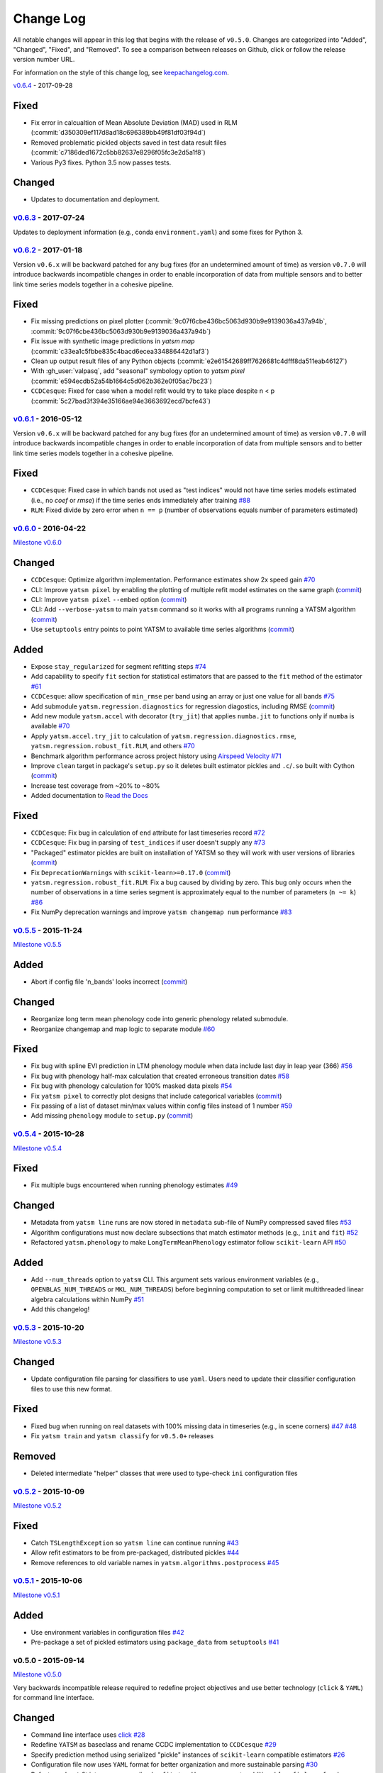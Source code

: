 Change Log
==========

All notable changes will appear in this log that begins with the release of ``v0.5.0``. Changes are categorized into "Added", "Changed", "Fixed", and "Removed". To see a comparison between releases on Github, click or follow the release version number URL.

For information on the style of this change log, see `keepachangelog.com <http://keepachangelog.com/>`__.

`v0.6.4 <https://github.com/ceholden/yatsm/compare/v0.6.3...v0.6.4>`__ - 2017-09-28


Fixed
~~~~~

- Fix error in calcualtion of Mean Absolute Deviation (MAD) used in RLM
  (:commit:`d350309ef117d8ad18c696389bb49f81df03f94d`)
- Removed problematic pickled objects saved in test data result files
  (:commit:`c7186ded1672c5bb82637e8296f05fc3e2d5a1f8`)
- Various Py3 fixes. Python 3.5 now passes tests.

Changed
~~~~~~~

- Updates to documentation and deployment.


`v0.6.3 <https://github.com/ceholden/yatsm/compare/v0.6.2...v0.6.3>`__ - 2017-07-24
-----------------------------------------------------------------------------------

Updates to deployment information (e.g., conda ``environment.yaml``) and some fixes for Python 3.


`v0.6.2 <https://github.com/ceholden/yatsm/compare/v0.6.1...v0.6.2>`__ - 2017-01-18
-----------------------------------------------------------------------------------

Version ``v0.6.x`` will be backward patched for any bug fixes (for an undetermined amount of time) as version ``v0.7.0`` will introduce backwards incompatible changes in order to enable incorporation of data from multiple sensors and to better link time series models together in a cohesive pipeline.

Fixed
~~~~~

- Fix missing predictions on pixel plotter
  (:commit:`9c07f6cbe436bc5063d930b9e9139036a437a94b`,
  :commit:`9c07f6cbe436bc5063d930b9e9139036a437a94b`)
- Fix issue with synthetic image predictions in `yatsm map`
  (:commit:`c33ea1c5fbbe835c4bacd6ecea334886442d1af3`)
- Clean up output result files of any Python objects
  (:commit:`e2e61542689ff7626681c4dfff8da511eab46127`)
- With :gh_user:`valpasq`, add "seasonal" symbology option to `yatsm pixel`
  (:commit:`e594ecdb52a54b1664c5d062b362e0f05ac7bc23`)
- ``CCDCesque``: Fixed for case when a model refit would try to take place
  despite n < p (:commit:`5c27bad3f394e35166ae94e3663692ecd7bcfe43`)


`v0.6.1 <https://github.com/ceholden/yatsm/compare/v0.6.0...v0.6.1>`__ - 2016-05-12
-----------------------------------------------------------------------------------

Version ``v0.6.x`` will be backward patched for any bug fixes (for an undetermined amount of time) as version ``v0.7.0`` will introduce backwards incompatible changes in order to enable incorporation of data from multiple sensors and to better link time series models together in a cohesive pipeline.

Fixed
~~~~~

- ``CCDCesque``: Fixed case in which bands not used as "test indices" would not have time series models estimated (i.e., no `coef` or `rmse`) if the time series ends immediately after training `#88 <https://github.com/ceholden/yatsm/issues/88>`_
- ``RLM``: Fixed divide by zero error when ``n == p`` (number of observations equals number of parameters estimated)

`v0.6.0 <https://github.com/ceholden/yatsm/compare/v0.5.5...v0.6.0>`__ - 2016-04-22
-----------------------------------------------------------------------------------

`Milestone
v0.6.0 <https://github.com/ceholden/yatsm/milestones/v0.6.0>`__

Changed
~~~~~~~

-  ``CCDCesque``: Optimize algorithm implementation. Performance estimates show 2x speed gain `#70 <https://github.com/ceholden/yatsm/issues/70>`__
-  CLI: Improve ``yatsm pixel`` by enabling the plotting of multiple refit model estimates on the same graph (`commit <https://github.com/ceholden/yatsm/commit/0e6e1e5265e2786588b2cddf061693880cbe2e3c>`__)
-  CLI: Improve ``yatsm pixel`` ``--embed`` option (`commit <https://github.com/ceholden/yatsm/commit/b1cf47ff3feeeb93b9f671bccc4379a9da1ad808>`__)
-  CLI: Add ``--verbose-yatsm`` to main ``yatsm`` command so it works with all programs running a YATSM algorithm (`commit <https://github.com/ceholden/yatsm/commit/772badc980c56d2d5c4185a40bf856bc6875be91>`__)
-  Use ``setuptools`` entry points to point YATSM to available time series algorithms (`commit <https://github.com/ceholden/yatsm/commit/a30424e044391062150851e566100bec4df66623>`__)

Added
~~~~~

-  Expose ``stay_regularized`` for segment refitting steps `#74 <https://github.com/ceholden/yatsm/issues/74>`__
-  Add capability to specify ``fit`` section for statistical estimators that are passed to the ``fit`` method of the estimator `#61 <https://github.com/ceholden/yatsm/issues/61>`__
-  ``CCDCesque``: allow specification of ``min_rmse`` per band using an array or just one value for all bands `#75 <https://github.com/ceholden/yatsm/issues/75>`__
-  Add submodule ``yatsm.regression.diagnostics`` for regression diagostics, including RMSE (`commit <https://github.com/ceholden/yatsm/commit/df582d235a6e6c8e114053015a7b7392bee8f570>`__)
-  Add new module ``yatsm.accel`` with decorator (``try_jit``) that applies ``numba.jit`` to functions only if ``numba`` is available `#70 <https://github.com/ceholden/yatsm/issues/70>`__
-  Apply ``yatsm.accel.try_jit`` to calculation of ``yatsm.regression.diagnostics.rmse``,
   ``yatsm.regression.robust_fit.RLM``, and others `#70 <https://github.com/ceholden/yatsm/issues/70>`__
-  Benchmark algorithm performance across project history using `Airspeed Velocity <https://github.com/spacetelescope/asv/>`__ `#71 <https://github.com/ceholden/yatsm/issues/71>`__
-  Improve ``clean`` target in package's ``setup.py`` so it deletes built estimator pickles and ``.c``/``.so`` built with Cython (`commit <https://github.com/ceholden/yatsm/commit/bb868922a2f6f2f68c9f71153c4307e8727468cb>`__)
-  Increase test coverage from ~20% to ~80%
-  Added documentation to `Read the Docs <readthedocs.org>`_

Fixed
~~~~~

-  ``CCDCesque``: Fix bug in calculation of ``end`` attribute for last timeseries record
   `#72 <https://github.com/ceholden/yatsm/issues/72>`__
-  ``CCDCesque``: Fix bug in parsing of ``test_indices`` if user doesn't supply any `#73 <https://github.com/ceholden/yatsm/issues/73>`__
-  "Packaged" estimator pickles are built on installation of YATSM so they will work with user versions of libraries (`commit <https://github.com/ceholden/yatsm/commit/d9b4b80c1c70137525abfde7fc7933e34bcf6820>`__)
-  Fix ``DeprecationWarnings`` with ``scikit-learn>=0.17.0`` (`commit <https://github.com/ceholden/yatsm/commit/29ddd4c0da29904b49fca7e452ee23ca1f938261>`__)
- ``yatsm.regression.robust_fit.RLM``: Fix a bug caused by dividing by zero. This bug only occurs when the number of observations in a time series segment is approximately equal to the number of parameters (``n ~= k``) `#86 <https://github.com/ceholden/yatsm/issues/86>`_
- Fix NumPy deprecation warnings and improve ``yatsm changemap num`` performance `#83 <https://github.com/ceholden/yatsm/issues/83>`__

`v0.5.5 <https://github.com/ceholden/yatsm/compare/v0.5.4...v0.5.5>`__ - 2015-11-24
-----------------------------------------------------------------------------------

`Milestone v0.5.5 <https://github.com/ceholden/yatsm/milestones/v0.5.5>`__

Added
~~~~~

-  Abort if config file 'n\_bands' looks incorrect (`commit <https://github.com/ceholden/yatsm/commit/01a6adec1fcd567c194e28b98fa488c13cdbdd45>`__)

Changed
~~~~~~~

-  Reorganize long term mean phenology code into generic phenology related submodule.
-  Reorganize changemap and map logic to separate module `#60 <https://github.com/ceholden/yatsm/issues/60>`__

Fixed
~~~~~

-  Fix bug with spline EVI prediction in LTM phenology module when data include last day in leap year (366) `#56 <https://github.com/ceholden/yatsm/issues/56>`__
-  Fix bug with phenology half-max calculation that created erroneous transition dates `#58 <https://github.com/ceholden/yatsm/issues/58>`__
-  Fix bug with phenology calculation for 100% masked data pixels `#54 <https://github.com/ceholden/yatsm/issues/54>`__
-  Fix ``yatsm pixel`` to correctly plot designs that include categorical variables (`commit <https://github.com/ceholden/yatsm/commit/966edd8b4a95e3c19d677eb71e2b76a155911d88>`__)
-  Fix passing of a list of dataset min/max values within config files instead of 1 number `#59 <https://github.com/ceholden/yatsm/issues/59>`__
-  Add missing ``phenology`` module to ``setup.py`` (`commit <https://github.com/ceholden/yatsm/commit/9d49d737316b34d2465b18db55647d7104d17758>`__)
`v0.5.4 <https://github.com/ceholden/yatsm/compare/v0.5.3...v0.5.4>`__ - 2015-10-28
-----------------------------------------------------------------------------------

`Milestone v0.5.4 <https://github.com/ceholden/yatsm/milestones/v0.5.4>`__

Fixed
~~~~~

-  Fix multiple bugs encountered when running phenology estimates `#49 <https://github.com/ceholden/yatsm/issues/49>`__

Changed
~~~~~~~

-  Metadata from ``yatsm line`` runs are now stored in ``metadata`` sub-file of NumPy compressed saved files `#53 <https://github.com/ceholden/yatsm/issues/53>`__
-  Algorithm configurations must now declare subsections that match estimator methods (e.g., ``init`` and ``fit``) `#52 <https://github.com/ceholden/yatsm/issues/52>`__
-  Refactored ``yatsm.phenology`` to make ``LongTermMeanPhenology`` estimator follow ``scikit-learn`` API `#50 <https://github.com/ceholden/yatsm/issues/50>`__

Added
~~~~~

-  Add ``--num_threads`` option to ``yatsm`` CLI. This argument sets various environment variables (e.g., ``OPENBLAS_NUM_THREADS`` or ``MKL_NUM_THREADS``) before beginning computation to set or limit multithreaded linear algebra calculations within NumPy `#51 <https://github.com/ceholden/yatsm/issues/51>`__
-  Add this changelog!

`v0.5.3 <https://github.com/ceholden/yatsm/compare/v0.5.2...v0.5.3>`__ - 2015-10-20
-----------------------------------------------------------------------------------

`Milestone v0.5.3 <https://github.com/ceholden/yatsm/milestones/v0.5.3>`__

Changed
~~~~~~~

-  Update configuration file parsing for classifiers to use ``yaml``. Users need to update their classifier configuration files to use this new format.

Fixed
~~~~~

-  Fixed bug when running on real datasets with 100% missing data in timeseries (e.g., in scene corners) `#47 <https://github.com/ceholden/yatsm/issues/47>`__ `#48 <https://github.com/ceholden/yatsm/issues/48>`__
-  Fix ``yatsm train`` and ``yatsm classify`` for ``v0.5.0+`` releases

Removed
~~~~~~~

-  Deleted intermediate "helper" classes that were used to type-check ``ini`` configuration files

`v0.5.2 <https://github.com/ceholden/yatsm/compare/v0.5.1...v0.5.2>`__ - 2015-10-09
-----------------------------------------------------------------------------------

`Milestone v0.5.2 <https://github.com/ceholden/yatsm/milestones/v0.5.2>`__

Fixed
~~~~~

-  Catch ``TSLengthException`` so ``yatsm line`` can continue running `#43 <https://github.com/ceholden/yatsm/issues/43>`__
-  Allow refit estimators to be from pre-packaged, distributed pickles `#44 <https://github.com/ceholden/yatsm/issues/44>`__
-  Remove references to old variable names in ``yatsm.algorithms.postprocess`` `#45 <https://github.com/ceholden/yatsm/issues/45>`__

`v0.5.1 <https://github.com/ceholden/yatsm/compare/v0.5.0...v0.5.1>`__ - 2015-10-06
-----------------------------------------------------------------------------------

`Milestone v0.5.1 <https://github.com/ceholden/yatsm/milestones/v0.5.1>`__

Added
~~~~~

-  Use environment variables in configuration files `#42 <https://github.com/ceholden/yatsm/issues/42>`__
-  Pre-package a set of pickled estimators using ``package_data`` from ``setuptools`` `#41 <https://github.com/ceholden/yatsm/issues/41>`__

v0.5.0 - 2015-09-14
-------------------

`Milestone v0.5.0 <https://github.com/ceholden/yatsm/milestones/v0.5.0>`__

Very backwards incompatible release required to redefine project objectives and use better technology (``click`` & ``YAML``) for command line interface.

Changed
~~~~~~~

-  Command line interface uses `click <click.pocoo.org>`__ `#28 <https://github.com/ceholden/yatsm/issues/28>`__
-  Redefine ``YATSM`` as baseclass and rename CCDC implementation to ``CCDCesque`` `#29 <https://github.com/ceholden/yatsm/issues/28>`__
-  Specify prediction method using serialized "pickle" instances of ``scikit-learn`` compatible estimators `#26 <https://github.com/ceholden/yatsm/issues/26>`__
-  Configuration file now uses ``YAML`` format for better organization and more sustainable parsing `#30 <https://github.com/ceholden/yatsm/issues/30>`__
-  Refactor ``robust`` fit into more generalized ``refit`` step. User can generate additional ``[prefix]_coef`` and ``[prefix]_rmse`` results using specified estimators `#33 <https://github.com/ceholden/yatsm/issues/33>`__
-  Tests now use ``py.test`` fixtures for better code reuse
-  Reorganize ``requirements.txt`` organization and documentation

Added
~~~~~

-  Add ``environment.yaml`` for creating environments within the `Anaconda <https://www.continuum.io/downloads>`__ distribution using ``conda``
